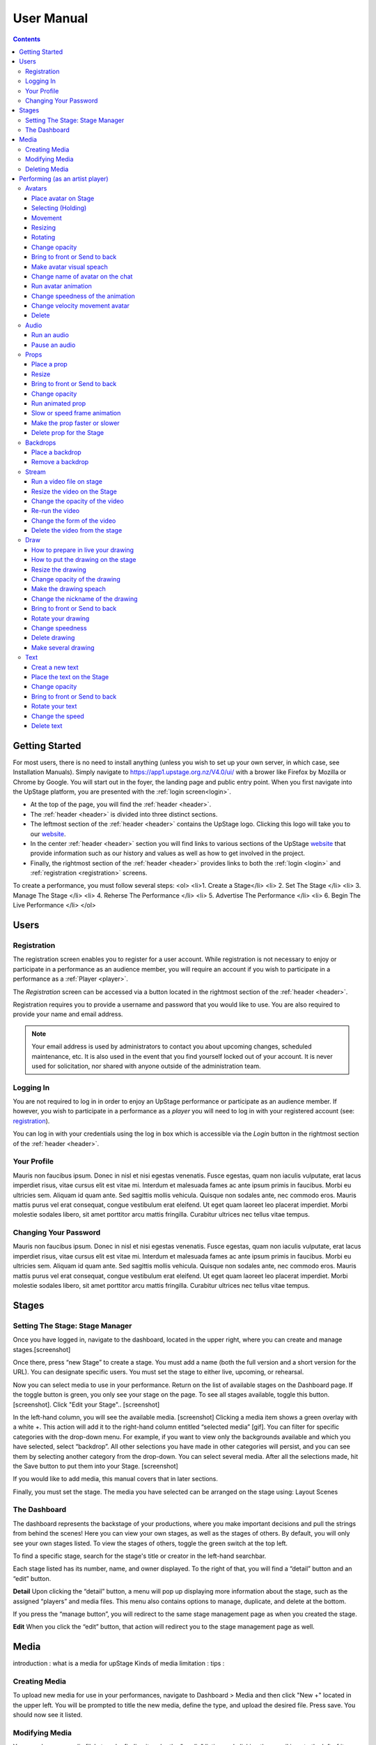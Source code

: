 ########################################################
User Manual
########################################################
.. contents::
    :depth: 4

.. _website: https://upstage.org.nz


.. _user-manual_getting_started:

Getting Started
*******************************************************

For most users, there is no need to install anything (unless you wish to set up your own server, in which case, see Installation Manuals). Simply navigate to https://app1.upstage.org.nz/V4.0/ui/ with a brower like Firefox by Mozilla or Chrome by Google. You will start out in the foyer, the landing page and public entry point.
When you first navigate into the UpStage platform, you are presented with the :ref:`login screen<login>`.

- At the top of the page, you will find the :ref:`header <header>`.  
- The :ref:`header <header>` is divided into three distinct sections.
- The leftmost section of the :ref:`header <header>` contains the UpStage logo.  Clicking this logo will take you to our `website`_.
- In the center :ref:`header <header>` section you will find links to various sections of the UpStage `website`_ that provide information such as our history and values as well as how to get involved in the project.
- Finally, the rightmost section of the :ref:`header <header>` provides links to both the :ref:`login <login>` and :ref:`registration <registration>` screens.

To create a performance, you must follow several steps:
<ol>
<li>1. Create a Stage</li>
<li>
2. Set The Stage
</li>
<li>
3. Manage The Stage
</li>
<li>
4. Reherse The Performance
</li>
<li>
5. Advertise The Performance
</li>
<li>
6. Begin The Live Performance
</li>
</ol>

Users
*******************************************************

.. _registration:

Registration
-------------------------------------------------------
The registration screen enables you to register for a user account.  While registration is not necessary to enjoy or participate in a performance as an audience member,
you will require an account if you wish to participate in a performance as a :ref:`Player <player>`.

The *Registration* screen can be accessed via a button located in the rightmost section of the :ref:`header <header>`.

.. image:: /register_box.png
    :alt: Registration Screen

Registration requires you to provide a username and password that you would like to use.  You are also required to provide your name and email address.

.. note::
    Your email address is used by administrators to contact you about upcoming changes, scheduled maintenance, etc.  It is also used in the event that you find yourself locked out of your account.
    It is never used for solicitation, nor shared with anyone outside of the administration team.

.. _login:

Logging In
-------------------------------------------------------
You are not required to log in in order to enjoy an UpStage performance or participate as an audience member. 
If however, you wish to participate in a performance as a *player* you will need to log in with your registered account (see: `registration`_).

You can log in with your credentials using the log in box which is accessible via the *Login* button in the rightmost section of the :ref:`header <header>`.

.. image:: /login_box.png
    :alt: Login Screen

.. _profile:

Your Profile
-------------------------------------------------------
Mauris non faucibus ipsum. Donec in nisl et nisi egestas venenatis. Fusce egestas, quam non iaculis vulputate, erat lacus imperdiet risus, vitae cursus elit est vitae mi. Interdum et malesuada fames ac ante ipsum primis in faucibus. Morbi eu ultricies sem. Aliquam id quam ante. Sed sagittis mollis vehicula. Quisque non sodales ante, nec commodo eros. Mauris mattis purus vel erat consequat, congue vestibulum erat eleifend. Ut eget quam laoreet leo placerat imperdiet. Morbi molestie sodales libero, sit amet porttitor arcu mattis fringilla. Curabitur ultrices nec tellus vitae tempus.

.. image:: /change_profile.png
    :alt: Your profile

.. _change-password:

Changing Your Password
-------------------------------------------------------
Mauris non faucibus ipsum. Donec in nisl et nisi egestas venenatis. Fusce egestas, quam non iaculis vulputate, erat lacus imperdiet risus, vitae cursus elit est vitae mi. Interdum et malesuada fames ac ante ipsum primis in faucibus. Morbi eu ultricies sem. Aliquam id quam ante. Sed sagittis mollis vehicula. Quisque non sodales ante, nec commodo eros. Mauris mattis purus vel erat consequat, congue vestibulum erat eleifend. Ut eget quam laoreet leo placerat imperdiet. Morbi molestie sodales libero, sit amet porttitor arcu mattis fringilla. Curabitur ultrices nec tellus vitae tempus.

.. image:: /change_password.png
    :alt: Change password

Stages
*******************************************************

.. _create-stage:

Setting The Stage: Stage Manager
-------------------------------------------------------

Once you have logged in, navigate to the dashboard, located in the upper right, where you can create and manage stages.[screenshot]

Once there, press “new Stage” to create a stage. You must add a name (both the full version and a short version for the URL). You can designate specific users. You must set the stage to either live, upcoming, or rehearsal. 

Now you can select media to use in your performance. Return on the list of available stages on the Dashboard page. If the toggle button is green, you only see your stage on the page. To see all stages available, toggle this button. [screenshot]. Click "Edit your Stage".. [screenshot] 

In the left-hand column, you will see the available media. [screenshot]  Clicking a media item shows a green overlay with a white +. This action will add it to the right-hand column entitled “selected media” [gif]. You can filter for specific categories with the drop-down menu. For example, if you want to view only the backgrounds available and which you have selected, select “backdrop”. All other selections you have made in other categories will persist, and you can see them by selecting another category from the drop-down. You can select several media. After all the selections made, hit the Save button to put them into your Stage. [screenshot]

If you would like to add media, this manual covers that in later sections.

Finally, you must set the stage. The media you have selected can be arranged on the stage using:
Layout
Scenes

.. _dashboard:

The Dashboard
-------------------------------------------------------
The dashboard represents the backstage of your productions, where you make important decisions and pull the strings from behind the scenes! Here you can view your own stages, as well as the stages of others. By default, you will only see your own stages listed. To view the stages of others, toggle the green switch at the top left.

To find a specific stage, search for the stage's title or creator in the left-hand searchbar.

Each stage listed has its number, name, and owner displayed. To the right of that, you will find a “detail” button and an “edit” button. 


.. image:: /dashboard.png
    :alt: Dashboard
    
    .. _view-stage-info:
    .. _duplicate-stage:
    .. _delete-stage:

**Detail**
Upon clicking the “detail” button, a menu will pop up displaying more information about the stage, such as the assigned “players” and media files. This menu also contains options to manage, duplicate, and delete at the bottom.

If you press the “manage button”, you will redirect to the same stage management page as when you created the stage. 

.. _edit-stage:

**Edit**
When you click the “edit” button, that action will redirect you to the stage management page as well.

.. image:: /stage_details.png
    :alt: Stage details
 
    
    
 Manage Your Stage
 -------------------------------------------------------
 From the stage managment page, you can alter and add to anything you were prompted to choose when you created the stage. 



Media
*******************************************************
introduction : what is a media for upStage
Kinds of media
limitation :
tips :

.. _create-media:

Creating Media
-------------------------------------------------------
To upload new media for use in your performances, navigate to  Dashboard > Media and then click "New +" located in the upper left. You will be prompted to title the new media, define the type, and upload the desired file. Press save. You should now see it listed. 

.. _modify-media:

Modifying Media
-------------------------------------------------------
You can change a media file's type by finding it under the "media" listing and clicking the pencil icon to the left of it under the "edit" column.

.. _delete-media:

Deleting Media
-------------------------------------------------------
Actually, you can delete a media file from a stage but not delete it from the server. It's a security measure because this media can be used by another artist in another stage.
To "delete" it from your stage, go to the Dashboard :
1 - Go on Media
2 - Found your media
3 - Clic on edit
4 - On the modal clic on the red Clear button
This media is no longer available for your stage.
(screenshot)

Performing (as an artist player)
*******************************************************
A performance involves several types of media uploads: avatars, props, and backgrounds. You chose these when you set the stage, and during a live performance they interact with each other in view of the audience. The players each control an avatar that may interact with other avatars, props, and the audience in front of a background. If the stage's creator chose music or sound effects, those media files will play.

.. _avatars:

Avatars
-------------------------------------------------------
introduction : what is avatar for UpStage. Difference between holding an avatar or not. You can't hold an avatar held by another player. 

.. _avatars-selecting:

Place avatar on Stage
=======================================================
Select the Avatar tool, it's open an overlay. In this overlay you see several avatar. Drag'n'drop one avatar to the Stage. The avatar appear on the Stage.

Selecting (Holding)
=======================================================
To select an avatar present on the stage, double click it. When you actively control an avatar, you will see a spinning red pointer above it. The holding avatar is important. You can do a lot of things with it like : make it speak, move it, resize it, bring it to the front or back, rotate it, as well as change its opacity, speed and animation. And of course, you can also delete it from the stage.

.. _avatars-movement:

Movement
=======================================================
You want to place the avatar in another corner of the stage? Just drag'n'drop it to its new location.

.. _avatars-scaling:

Resizing
=======================================================
When you select an avatar, a box with with handles around the avatar appears. If you drag'n'drop the handle, this automatically resizes the avatar. Doing this will preserve the original proportions.

.. _avatars-rotation:

Rotating
=======================================================
When you see the box around the avatar, right click with the mouse. A context menu will appear; Select rotation +45deg or -45deg to rotate the avatar.

Change opacity
=======================================================
By default the avatar will appear with full opacity. The greend slider at the left side of the avatar allows you to decrease or increase the opacity.

Bring to front or Send to back
=======================================================
If you put other media on the Stage, it could hide your avatar. To put the avatar on top of other media, the click right on it display the context menu to allow you bring it to front.
If you want other media be above the avatar you can send to back your avatar in the same way.

Make avatar visual speach
=======================================================
This selection allows you to make the avatar speak. If you write on the chat, a bubble speech appear above the avatar. 

Change name of avatar on the chat
=======================================================
When you use the chat holding an avatar, the nickname of the avatar appears. To change his nickname, use the right click to display the context menu and hit Change your nickname. A new window appear to let you choose the new nickname. Press "Save" to confirm.

Run avatar animation
=======================================================
If your avatar has several frames, you can cycle through thses as an animation. Go to the context menu in right click. The frames appear on the bottom of this context menu. Hit "play" button to run the animation. 

Change speedness of the animation
=======================================================
Right click on the avatar, and choose the slider Frame Animation. The slider on the left ot the avatar is now yellow. This slider control the velocity of the animation.

Change velocity movement avatar
=======================================================
Right click on the avatar, and choose the slider Move Speed. The slider on the left of the avatar is now pink. This slider control the velocity of his movement on the Stage.

Delete
=======================================================
You can temove the avatar from your stage by right click to display the context menu and click on delete button. Alternatively, select and hot backspace.

.. _audio:

Audio
-------------------------------------------------------
introduce : context use for a player an audio... what consequence for audience

Run an audio
=============
Click on the audio tool. The differents audio appear on an overlay. Click on the one you want to run the sound, it's a play button.

Pause an audio
==============
Re-clicking on the play button of the sound you make it pause. 

.. _props:

Props
-------------------------------------------------------
introduction : why artist need prop. Difference between prop and avatar. consequence for audience

Place a prop
============
Click on the Prop tool. An overlay appear on the top of the Stage showing all the props available for the Stage. To place one on the Stage, drag'n'drop from the overlay to the Stage.

Resize
======
One click on it show a box around it. Drag the white square handle to resize it propally.

Bring to front or Send to back
===============================
If you want to change his plan, right click on it to display the context menu and hit bring to front or send to back. Several times if needed.

Change opacity
==============
One click on it show a box around it and on his left a green slider. Drag the handle of the slider to change his opacity. If the slider is not green, then right click to display the context menu and hit the opacity slider.

Run animated prop
=================
If your prop contains several frames, click right on it and hit the play button.

Slow or speed frame animation
=============================
To change the velocity of the frames animation of your prop, right click on it to display the context menu and hit the Frame Animation slider. Now you can directly change the speedness frame with the left slider.

Make the prop faster or slower
==============================
To change the velocity of the movement of the prop, right click on it and on the context menu hit the Move Speed slider. Then a pink slider appear on the left of the prop to change dynamically his velocity. Cute no ?

Delete prop for the Stage
=========================
To take of the prop of your page, right click on it and hit the delete button visible on the context menu. The prop now is waiting on the overlay.

.. _backdrops:

Backdrops
-------------------------------------------------------
introduction : context use for a player, consequence for audience


Place a backdrop
================
Click on the backdrop tool, an overlay appear on the top of the Stage. Select the one you want and it appear on Stage.

Remove a backdrop
=================
Click on the backdrop tool, an overlay appear on the top of the Stage. Click on Clear button. No more backdrop appear on Stage.

.._stream:

Stream
----------------------------------------------------------
introduction : 3 kinds of stream: a video file, an url, your webcam. Context explaination, difference between this for player and for audience.
Prerequisite : put available media on management dashboard
limitation : blabla
tips : we advice

Run a video file on stage
=========================
Click on the stream tool. The videos available appear on the overlay. Drag'n'drop the video file on your Stage. This automatically run the video.

Resize the video on the Stage
=============================
Click on it and a box around the video appear. Drag the white handle to resize the video.

Change the opacity of the video
===============================
Click on it and a green slider appear on the left. Move the handle to change the opacity.

Re-run the video
================
Right click to display the context menu and click to run, to allow the video play again.

Change the form of the video
=============================
By default the video file are rectangle. If you want to make it circle, right click on it and click on the circle in the bottom of the context menu. We can also put the video into a V or a Dog silhouette.

Delete the video from the stage
===============================
Right click on the video on the Stage and hit the clear button to make it disappear. The video is now gently waiting on the overlay


Draw
-------------------------------------------------------
introduction : you can also draw in live ! With your mouse or a graphic tablet, whatever. It's only in live !

How to prepare in live your drawing
===================================
Click the draw tool. A black overlay appear on top of the stage to let you prepare your drawing. An overlay show you your new fun tool. Pick up the color, choose the size of your brush and go drawing on the canvas. If you are happy with it, hit save. If not use the erase or clear even the cancel button. And retry ! It's funny !

How to put the drawing on the stage
===================================
Now when you click on the draw tool you see the available drawing. drag'n'drop on the stage to place it.

Resize the drawing
===================
Double click on it to hold it. And drag the white handle around the box to resize your drawing.

Change opacity of the drawing
==============================
Double click on it to display the green slider on the left. Move the slider to change his opacity. If the slider is not green but yellow or pink, right click to select the good one on the context menu.

Make the drawing speach
=======================
Holding it and write on the chat. Bubbles on top of the drawing appear to show his thinking...

Change the nickname of the drawing
==================================
It's fun but the drawing have a nickname on the chat ! You can change it right clicking on it to make the context menu appear and choose the option : change nickname.

Bring to front or Send to back
===============================
To adjust the level of your drawing secund the other media already Stage, right click on it to display the context menu and choose Bring to front or Send to back. Hit several times if needed.

Rotate your drawing
===================
Right click on it and in the context menu and choose the good rotation.

Change speedness
================
Right click on it and in the context menu select the move speed slider to directly drag the value in Stage.

Delete drawing
==============
Say bye to your beautiful drawing by the delete button on the context menu (right click on the drawing to make it appear). Be awar that your drawing still available on the overlay of the draw tool but disappear for ever since your Stage finised.

Make several drawing
====================
Ugh you really an illustrate artist ! Then after click on the tool, hit the big + button on the overaly. It allow you to draw another drawing. Make it better this time please !

Text
------------------------------------------------
introduction : during the live you can write above the Stage and not in the chat.
limitation : the text is not resizable after his creation.

Creat a new text
================
Click on the text tool. A white overlay is covering the Stage yo help you in creating the text. The top overlay allow you to choose the font, the size, the color of the font and the style (bold, italic, uderline). In the place of the default text "Write or paste your text here" write or paste your own text. Save to keep it or cancel if youw ant to remade one.

Place the text on the Stage
============================
Autmatically the text is placed on the Stage after save it. It's present too on the top overlay. To place a duplicate text you can drag'n'drop the text to the good place.

Change opacity
==============
Click on it to display the green slider who can change his opacity by draggin his handle.

Bring to front or Send to back
==============================
right click on it to show the context menu. This option are available on it.

Rotate your text
================
Are you sure to rotate your text ? It's increase his illisibility ! But ok, right click on it and choose the bad rotation you really want ! And think in the usability of this idea...

Change the speed
================
Right click on it to show the context menu and select Move speed to change the left slider. Now the slider allow you to control his velocity.

Delete text
===========
Text on Stage is not more useful ? Ok right click on it and click on the delete button on the context menu. This take of the text but it still waiting on the overlay. After the stage finished, the text will disappear for ever. At the beguining there is the verb, but at the end there is emptyness.
